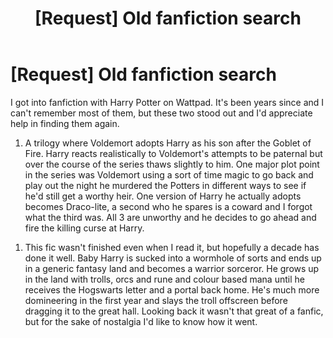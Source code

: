 #+TITLE: [Request] Old fanfiction search

* [Request] Old fanfiction search
:PROPERTIES:
:Score: 3
:DateUnix: 1461167295.0
:DateShort: 2016-Apr-20
:FlairText: Request
:END:
I got into fanfiction with Harry Potter on Wattpad. It's been years since and I can't remember most of them, but these two stood out and I'd appreciate help in finding them again.

 

1) A trilogy where Voldemort adopts Harry as his son after the Goblet of Fire. Harry reacts realistically to Voldemort's attempts to be paternal but over the course of the series thaws slightly to him. One major plot point in the series was Voldemort using a sort of time magic to go back and play out the night he murdered the Potters in different ways to see if he'd still get a worthy heir. One version of Harry he actually adopts becomes Draco-lite, a second who he spares is a coward and I forgot what the third was. All 3 are unworthy and he decides to go ahead and fire the killing curse at Harry.

 

2) This fic wasn't finished even when I read it, but hopefully a decade has done it well. Baby Harry is sucked into a wormhole of sorts and ends up in a generic fantasy land and becomes a warrior sorceror. He grows up in the land with trolls, orcs and rune and colour based mana until he receives the Hogswarts letter and a portal back home. He's much more domineering in the first year and slays the troll offscreen before dragging it to the great hall. Looking back it wasn't that great of a fanfic, but for the sake of nostalgia I'd like to know how it went.


